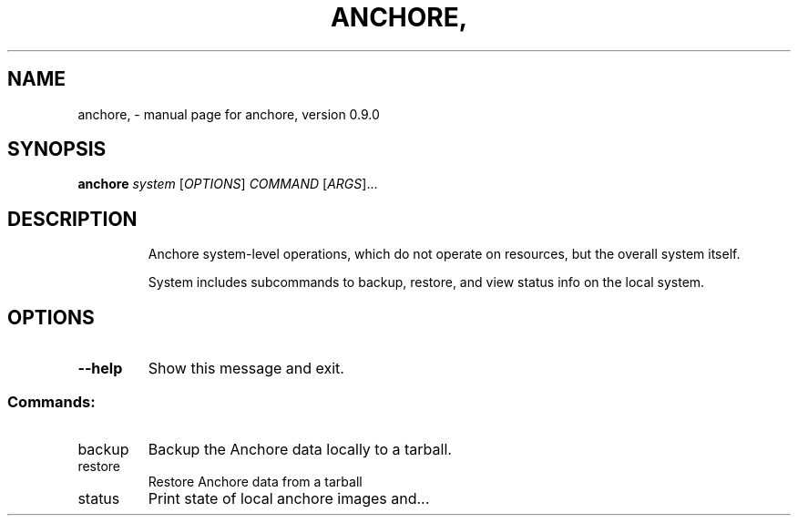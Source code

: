 .\" DO NOT MODIFY THIS FILE!  It was generated by help2man 1.41.1.
.TH ANCHORE, "1" "June 2016" "anchore, version 0.9.0" "User Commands"
.SH NAME
anchore, \- manual page for anchore, version 0.9.0
.SH SYNOPSIS
.B anchore
\fIsystem \fR[\fIOPTIONS\fR] \fICOMMAND \fR[\fIARGS\fR]...
.SH DESCRIPTION
.IP
Anchore system\-level operations, which do not operate on resources, but
the overall system itself.
.IP
System includes subcommands to backup, restore, and view status info on
the local system.
.SH OPTIONS
.TP
\fB\-\-help\fR
Show this message and exit.
.SS "Commands:"
.TP
backup
Backup the Anchore data locally to a tarball.
.TP
restore
Restore Anchore data from a tarball
.TP
status
Print state of local anchore images and...
